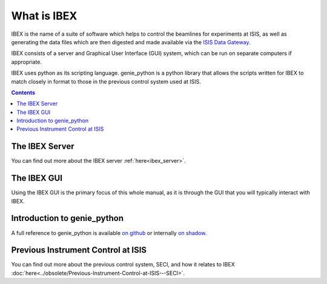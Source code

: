 What is IBEX
############

IBEX is the name of a suite of software which helps to control the beamlines for experiments at ISIS, as well as generating the data files which are then digested and made available via the `ISIS Data Gateway <https://data.isis.stfc.ac.uk/datagateway>`_.

IBEX consists of a server and Graphical User Interface (GUI) system, which can be run on separate computers if appropriate.

IBEX uses python as its scripting language. genie_python is a python library that allows the scripts written for IBEX to match closely in format to those in the previous control system used at ISIS.

.. contents:: **Contents**

The IBEX Server
---------------

You can find out more about the IBEX server :ref:`here<ibex_server>`.

The IBEX GUI
------------

Using the IBEX GUI is the primary focus of this whole manual, as it is through the GUI that you will typically interact with IBEX.

Introduction to genie_python
------------------------------------------------

A full reference to genie_python is available `on github <https://isiscomputinggroup.github.io/genie/genie_python>`_ or internally `on shadow <http://shadow.nd.rl.ac.uk/genie_python/sphinx/genie_python.html>`_.

Previous Instrument Control at ISIS
------------------------------------------------
You can find out more about the previous control system, SECI, and how it relates to IBEX :doc:`here<../obsolete/Previous-Instrument-Control-at-ISIS-‐-SECI>`.


